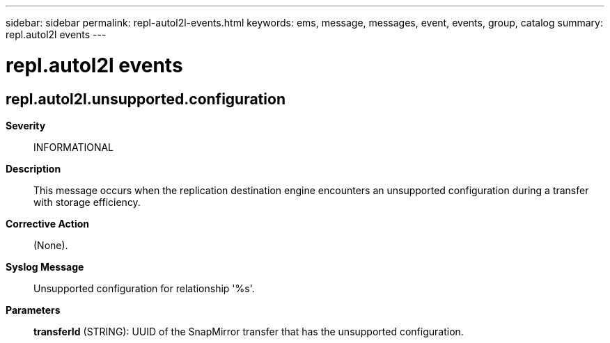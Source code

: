 ---
sidebar: sidebar
permalink: repl-autol2l-events.html
keywords: ems, message, messages, event, events, group, catalog
summary: repl.autol2l events
---

= repl.autol2l events
:toclevels: 1
:hardbreaks:
:nofooter:
:icons: font
:linkattrs:
:imagesdir: ./media/

== repl.autol2l.unsupported.configuration
*Severity*::
INFORMATIONAL
*Description*::
This message occurs when the replication destination engine encounters an unsupported configuration during a transfer with storage efficiency.
*Corrective Action*::
(None).
*Syslog Message*::
Unsupported configuration for relationship '%s'.
*Parameters*::
*transferId* (STRING): UUID of the SnapMirror transfer that has the unsupported configuration.
